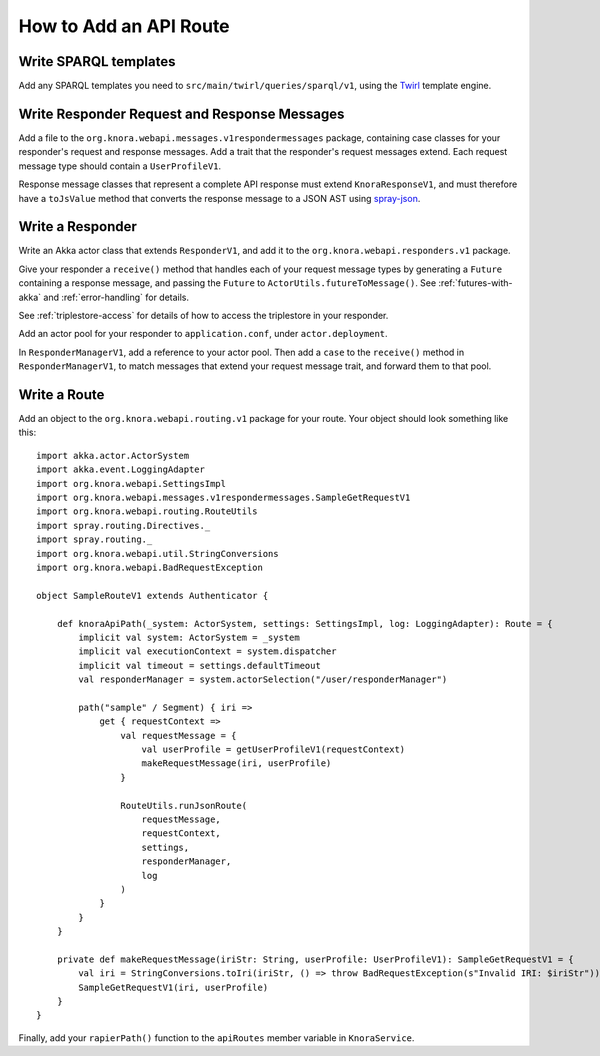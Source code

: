 .. Copyright © 2015 Lukas Rosenthaler, Benjamin Geer, Ivan Subotic,
   Tobias Schweizer, André Kilchenmann, and André Fatton.

   This file is part of Knora.

   Knora is free software: you can redistribute it and/or modify
   it under the terms of the GNU Affero General Public License as published
   by the Free Software Foundation, either version 3 of the License, or
   (at your option) any later version.

   Knora is distributed in the hope that it will be useful,
   but WITHOUT ANY WARRANTY; without even the implied warranty of
   MERCHANTABILITY or FITNESS FOR A PARTICULAR PURPOSE.  See the
   GNU Affero General Public License for more details.

   You should have received a copy of the GNU Affero General Public
   License along with Knora.  If not, see <http://www.gnu.org/licenses/>.

.. _how-to-add-a-route:

How to Add an API Route
=======================

Write SPARQL templates
-----------------------

Add any SPARQL templates you need to ``src/main/twirl/queries/sparql/v1``, using the `Twirl`_ template engine.

Write Responder Request and Response Messages
----------------------------------------------

Add a file to the ``org.knora.webapi.messages.v1respondermessages``
package, containing case classes for your responder's request and
response messages. Add a trait that the responder's request messages
extend. Each request message type should contain a ``UserProfileV1``.

Response message classes that represent a complete API response must
extend ``KnoraResponseV1``, and must therefore have a ``toJsValue``
method that converts the response message to a JSON AST using
`spray-json <https://github.com/spray/spray-json>`__.

Write a Responder
-----------------

Write an Akka actor class that extends ``ResponderV1``, and add it to
the ``org.knora.webapi.responders.v1`` package.

Give your responder a ``receive()`` method that handles each of your
request message types by generating a ``Future`` containing a response
message, and passing the ``Future`` to ``ActorUtils.futureToMessage()``. See
:ref:`futures-with-akka` and :ref:`error-handling` for details.

See :ref:`triplestore-access` for details of how to access the triplestore
in your responder.

Add an actor pool for your responder to ``application.conf``, under
``actor.deployment``.

In ``ResponderManagerV1``, add a reference to your actor pool. Then add
a ``case`` to the ``receive()`` method in ``ResponderManagerV1``, to
match messages that extend your request message trait, and forward them
to that pool.

Write a Route
--------------

Add an object to the ``org.knora.webapi.routing.v1`` package for your
route. Your object should look something like this:

::

    import akka.actor.ActorSystem
    import akka.event.LoggingAdapter
    import org.knora.webapi.SettingsImpl
    import org.knora.webapi.messages.v1respondermessages.SampleGetRequestV1
    import org.knora.webapi.routing.RouteUtils
    import spray.routing.Directives._
    import spray.routing._
    import org.knora.webapi.util.StringConversions
    import org.knora.webapi.BadRequestException

    object SampleRouteV1 extends Authenticator {

        def knoraApiPath(_system: ActorSystem, settings: SettingsImpl, log: LoggingAdapter): Route = {
            implicit val system: ActorSystem = _system
            implicit val executionContext = system.dispatcher
            implicit val timeout = settings.defaultTimeout
            val responderManager = system.actorSelection("/user/responderManager")

            path("sample" / Segment) { iri =>
                get { requestContext =>
                    val requestMessage = {
                        val userProfile = getUserProfileV1(requestContext)
                        makeRequestMessage(iri, userProfile)
                    }

                    RouteUtils.runJsonRoute(
                        requestMessage,
                        requestContext,
                        settings,
                        responderManager,
                        log
                    )
                }
            }
        }

        private def makeRequestMessage(iriStr: String, userProfile: UserProfileV1): SampleGetRequestV1 = {
            val iri = StringConversions.toIri(iriStr, () => throw BadRequestException(s"Invalid IRI: $iriStr"))
            SampleGetRequestV1(iri, userProfile)
        }
    }

Finally, add your ``rapierPath()`` function to the ``apiRoutes`` member variable in ``KnoraService``.

.. _Twirl: https://github.com/playframework/twirl
